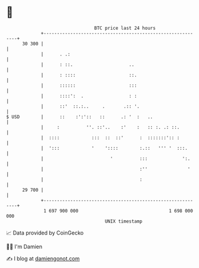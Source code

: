 * 👋

#+begin_example
                                    BTC price last 24 hours                    
                +------------------------------------------------------------+ 
         30 300 |                                                            | 
                |      . .:                                                  | 
                |      : ::.                     ..                          | 
                |      : ::::                    ::.                         | 
                |      ::::::                    :::                         | 
                |      ::::':  .                 : :                         | 
                |      ::'  ::.:..     .       .:: '.                        | 
   $ USD        |      ::    :':'::   ::      .: '  :   ..                   | 
                |     :          ''. ::'..    :'    :   :: :. .: ::.         | 
                |  ::::            :::  ::  ::'      :  :::::::':: :         | 
                |  ':::            '    '::::        :.::   ''' '  :::.      | 
                |                         '          :::             ':.     | 
                |                                    :''               '     | 
                |                                    :                       | 
         29 700 |                                                            | 
                +------------------------------------------------------------+ 
                 1 697 900 000                                  1 698 000 000  
                                        UNIX timestamp                         
#+end_example
📈 Data provided by CoinGecko

🧑‍💻 I'm Damien

✍️ I blog at [[https://www.damiengonot.com][damiengonot.com]]
